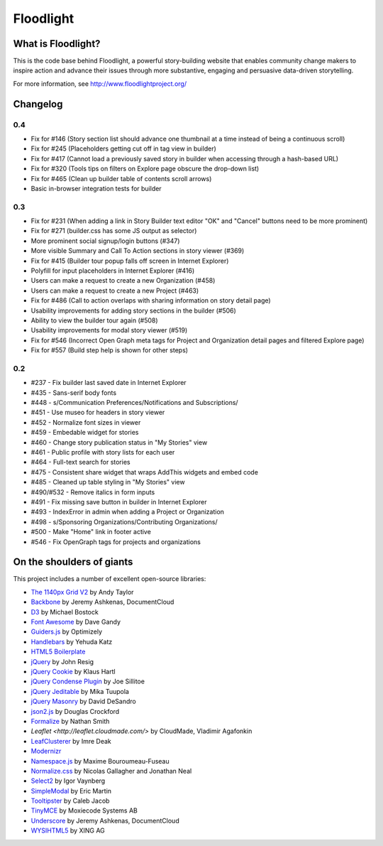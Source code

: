 Floodlight
==========

What is Floodlight?
-------------------

This is the code base behind Floodlight, a powerful story-building website that enables community change makers to inspire action and advance their issues through more substantive, engaging and persuasive data-driven storytelling.

For more information, see http://www.floodlightproject.org/

Changelog
---------

0.4
~~~

* Fix for #146 (Story section list should advance one thumbnail at a time instead of being a continuous scroll)
* Fix for #245 (Placeholders getting cut off in tag view in builder)
* Fix for #417 (Cannot load a previously saved story in builder when accessing through a hash-based URL)
* Fix for #320 (Tools tips on filters on Explore page obscure the drop-down list)
* Fix for #465 (Clean up builder table of contents scroll arrows)
* Basic in-browser integration tests for builder

0.3
~~~

* Fix for #231 (When adding a link in Story Builder text editor "OK" and "Cancel" buttons need to be more prominent)
* Fix for #271 (builder.css has some JS output as selector)
* More prominent social signup/login buttons (#347)
* More visible Summary and Call To Action sections in story viewer (#369)
* Fix for #415 (Builder tour popup falls off screen in Internet Explorer)
* Polyfill for input placeholders in Internet Explorer (#416)
* Users can make a request to create a new Organization (#458)
* Users can make a request to create a new Project (#463)
* Fix for #486 (Call to action overlaps with sharing information on story detail page)
* Usability improvements for adding story sections in the builder (#506)
* Ability to view the builder tour again (#508)
* Usability improvements for modal story viewer (#519)
* Fix for #546 (Incorrect Open Graph meta tags for Project and Organization detail pages and filtered Explore page)
* Fix for #557 (Build step help is shown for other steps)

0.2
~~~

* #237 - Fix builder last saved date in Internet Explorer
* #435 - Sans-serif body fonts
* #448 - s/Communication Preferences/Notifications and Subscriptions/
* #451 - Use museo for headers in story viewer
* #452 - Normalize font sizes in viewer
* #459 - Embedable widget for stories
* #460 - Change story publication status in "My Stories" view
* #461 - Public profile with story lists for each user
* #464 - Full-text search for stories
* #475 - Consistent share widget that wraps AddThis widgets and embed code
* #485 - Cleaned up table styling in "My Stories" view
* #490/#532 - Remove italics in form inputs 
* #491 - Fix missing save button in builder in Internet Explorer
* #493 - IndexError in admin when adding a Project or Organization
* #498 - s/Sponsoring Organizations/Contributing Organizations/
* #500 - Make "Home" link in footer active
* #546 - Fix OpenGraph tags for projects and organizations

On the shoulders of giants
--------------------------

This project includes a number of excellent open-source libraries:

* `The 1140px Grid V2 <http://cssgrid.net/>`_ by Andy Taylor
* `Backbone <http://documentcloud.github.com/backbone/>`_ by Jeremy Ashkenas, DocumentCloud
* `D3 <http://mbostock.github.com/d3/>`_ by Michael Bostock
* `Font Awesome <http://fortawesome.github.com/Font-Awesome/>`_ by Dave Gandy
* `Guiders.js <https://github.com/jeff-optimizely/Guiders-JS>`_ by Optimizely
* `Handlebars <http://handlebarsjs.com/>`_ by Yehuda Katz
* `HTML5 Boilerplate <http://html5boilerplate.com/>`_
* `jQuery <http://jquery.org/>`_ by John Resig
* `jQuery Cookie <https://github.com/carhartl/jquery-cookie/>`_ by Klaus Hartl
* `jQuery Condense Plugin <https://github.com/jsillitoe/jquery-condense-plugin>`_ by Joe Sillitoe
* `jQuery Jeditable <http://www.appelsiini.net/projects/jeditable>`_ by Mika Tuupola
* `jQuery Masonry <http://masonry.desandro.com/>`_ by David DeSandro
* `json2.js <https://github.com/douglascrockford/JSON-js/>`_ by Douglas Crockford
* `Formalize <http://formalize.me/>`_ by Nathan Smith
* `Leaflet <http://leaflet.cloudmade.com/>` by CloudMade, Vladimir Agafonkin 
* `LeafClusterer <https://github.com/ideak/leafclusterer/>`_ by Imre Deak
* `Modernizr <http://modernizr.com/>`_
* `Namespace.js <https://github.com/maximebf/Namespace.js>`_ by Maxime Bouroumeau-Fuseau
* `Normalize.css <http://github.com/necolas/normalize.css>`_ by Nicolas Gallagher and Jonathan Neal
* `Select2 <http://ivaynberg.github.com/select2/>`_ by Igor Vaynberg
* `SimpleModal <http://simplemodal.com>`_ by Eric Martin
* `Tooltipster <http://calebjacob.com/tooltipster/>`_ by Caleb Jacob
* `TinyMCE <http://tinymce.com/>`_ by Moxiecode Systems AB
* `Underscore <http://documentcloud.github.com/underscore/>`_ by Jeremy Ashkenas, DocumentCloud
* `WYSIHTML5 <http://xing.github.com/wysihtml5/>`_ by XING AG

